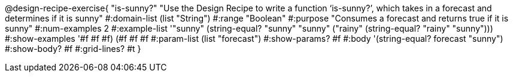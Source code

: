 @design-recipe-exercise{ "is-sunny?" "Use the Design Recipe to write a function ‘is-sunny?’, which takes in a forecast and determines if it is sunny"
  #:domain-list (list "String")
  #:range "Boolean"
  #:purpose "Consumes a forecast and returns true if it is sunny"
  #:num-examples 2
  #:example-list '(("sunny" (string-equal? "sunny" "sunny"))
                   ("rainy" (string-equal? "rainy" "sunny")))
  #:show-examples '((#f #f #f) (#f #f #f))
  #:param-list (list "forecast")
  #:show-params? #f
  #:body '(string-equal? forecast "sunny")
  #:show-body? #f #:grid-lines? #t }
